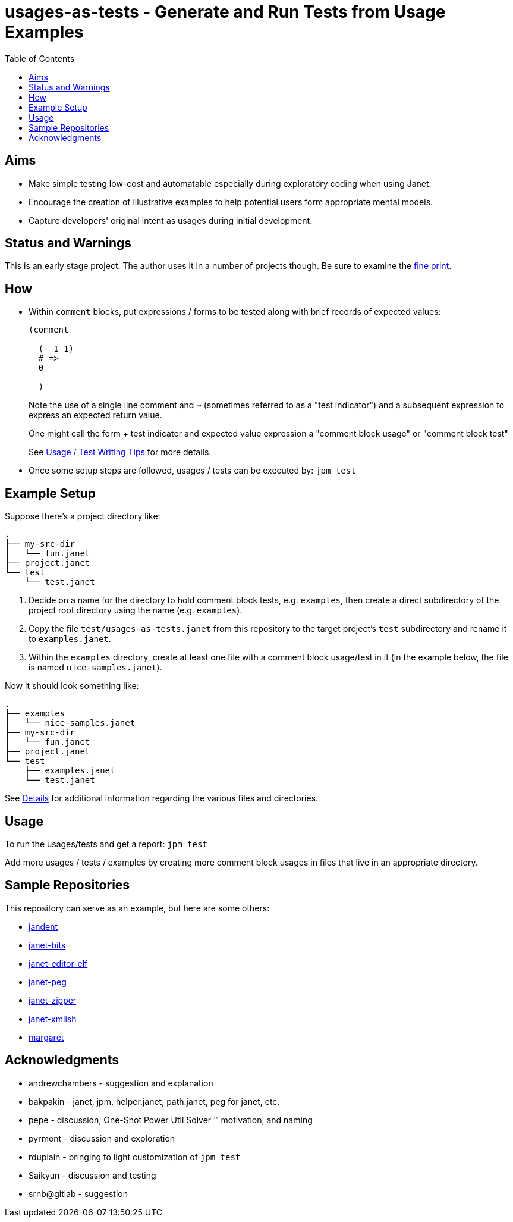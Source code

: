 = usages-as-tests - Generate and Run Tests from Usage Examples
:toc:

== Aims

* Make simple testing low-cost and automatable especially during
  exploratory coding when using Janet.

* Encourage the creation of illustrative examples to help potential users
  form appropriate mental models.

* Capture developers' original intent as usages during initial
  development.

== Status and Warnings

This is an early stage project.  The author uses it in a number of
projects though.  Be sure to examine the link:doc/warning.adoc[fine print].

== How

* Within `comment` blocks, put expressions / forms to be tested along
  with brief records of expected values:
+
[source,janet]
----
(comment

  (- 1 1)
  # =>
  0

  )
----
+
Note the use of a single line comment and `=>` (sometimes referred to
as a "test indicator") and a subsequent expression to express an
expected return value.
+
One might call the form + test indicator and expected value expression
a "comment block usage" or "comment block test"
+
See link:doc/tips.adoc[Usage / Test Writing Tips] for more details.

* Once some setup steps are followed, usages / tests can be executed
  by: `jpm test`

== Example Setup

Suppose there's a project directory like:

----
.
├── my-src-dir
│   └── fun.janet
├── project.janet
└── test
    └── test.janet
----

0. Decide on a name for the directory to hold comment block tests,
   e.g. `examples`, then create a direct subdirectory of the project root
   directory using the name (e.g. `examples`).
1. Copy the file `test/usages-as-tests.janet` from this repository to the
   target project's `test` subdirectory and rename it to
   `examples.janet`.
2. Within the `examples` directory, create at least one file with a
   comment block usage/test in it (in the example below, the file
   is named `nice-samples.janet`).

Now it should look something like:

----
.
├── examples
│   └── nice-samples.janet
├── my-src-dir
│   └── fun.janet
├── project.janet
└── test
    ├── examples.janet
    └── test.janet
----

See link:doc/details.adoc[Details] for additional information regarding
the various files and directories.

== Usage

To run the usages/tests and get a report: `jpm test`

Add more usages / tests / examples by creating more comment block usages
in files that live in an appropriate directory.

== Sample Repositories

This repository can serve as an example, but here are some others:

* https://github.com/sogaiu/jandent[jandent]
* https://github.com/sogaiu/janet-bits[janet-bits]
* https://github.com/sogaiu/janet-editor-elf[janet-editor-elf]
* https://github.com/sogaiu/janet-peg[janet-peg]
* https://github.com/sogaiu/janet-zipper[janet-zipper]
* https://github.com/sogaiu/janet-xmlish[janet-xmlish]
* https://github.com/sogaiu/margaret[margaret]

== Acknowledgments

* andrewchambers - suggestion and explanation
* bakpakin - janet, jpm, helper.janet, path.janet, peg for janet, etc.
* pepe - discussion, One-Shot Power Util Solver ™ motivation, and naming
* pyrmont - discussion and exploration
* rduplain - bringing to light customization of `jpm test`
* Saikyun - discussion and testing
* srnb@gitlab - suggestion
